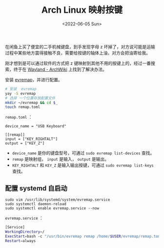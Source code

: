 #+TITLE: Arch Linux 映射按键
#+DATE: <2022-06-05 Sun>
#+TAGS[]: 技术 Arch-Linux

在闲鱼上买了便宜的二手机械键盘，到手发现字母 z
坏掉了，对方说可能是运输过程中某些地方震得接触不良，需要给按键的轴体上油，对方会把油寄给我。

刚才想到是可以通过软件的方式把 z
键映射到其他不用的按键上的，经过一番搜索，终于在
[[https://wiki.archlinux.org/title/Wayland#Remap_keyboard_or_mouse_keys][Wayland -
ArchWiki]] 上找到了解决办法。

安装 [[https://github.com/wez/evremap][evremap]]，并进行配置。

#+BEGIN_SRC sh
    # 安装  evremap
    yay -S evremap
    # 选择 一个位置存放配置文件
    mkdir ~/evremap && cd $_
    touch remap.toml
#+END_SRC

=remap.toml= ：

#+BEGIN_EXAMPLE
    device_name = "USB Keyboard"

    [[remap]]
    input = ["KEY_RIGHTALT"]
    output = ["KEY_Z"]
#+END_EXAMPLE

- =device_name= 是你的键盘型号，可通过 =sudo evremap list-devices=
  查找。
- =remap= 是映射组， =input= 是输入， =output= 是输出。
- =KEY_RIGHTALT= 和 =KEY_Z= 是输入输出按键，可通过
  =sudo evremap list-keys= 查找。

** 配置 systemd 自启动
   :PROPERTIES:
   :CUSTOM_ID: 配置-systemd-自启动
   :END:

#+BEGIN_EXAMPLE
    sudo vim /usr/lib/systemd/system/evremap.service
    sudo systemctl daemon-reload
    sudo systemctl enable evremap.service --now
#+END_EXAMPLE

=evremap.service= ：

#+BEGIN_SRC sh
    [Service]
    WorkingDirectory=/
    ExecStart=bash -c "/usr/bin/evremap remap /home/$USER/evremap/remap.toml"
    Restart=always
#+END_SRC
